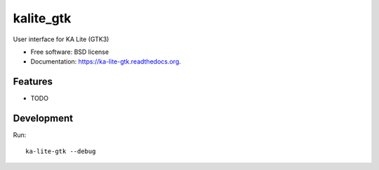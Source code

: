 ===============================
kalite_gtk
===============================

.. image:: https://img.shields.io/travis/learningequality/ka-lite-gtk.svg
        :target: https://travis-ci.org/learningequality/ka-lite-gtk

.. image:: https://img.shields.io/pypi/v/ka-lite-gtk.svg
        :target: https://pypi.python.org/pypi/ka-lite-gtk


User interface for KA Lite (GTK3)

* Free software: BSD license
* Documentation: https://ka-lite-gtk.readthedocs.org.

Features
--------

* TODO


Development
-----------

Run::

    ka-lite-gtk --debug
